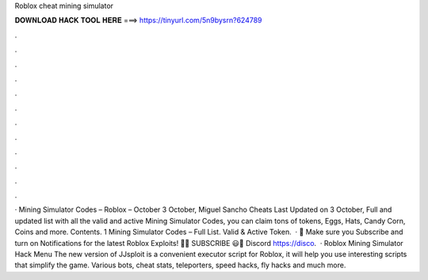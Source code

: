 Roblox cheat mining simulator

𝐃𝐎𝐖𝐍𝐋𝐎𝐀𝐃 𝐇𝐀𝐂𝐊 𝐓𝐎𝐎𝐋 𝐇𝐄𝐑𝐄 ===> https://tinyurl.com/5n9bysrn?624789

.

.

.

.

.

.

.

.

.

.

.

.

· Mining Simulator Codes – Roblox – October 3 October, Miguel Sancho Cheats Last Updated on 3 October, Full and updated list with all the valid and active Mining Simulator Codes, you can claim tons of tokens, Eggs, Hats, Candy Corn, Coins and more. Contents. 1 Mining Simulator Codes – Full List. Valid & Active Token.  · 💖 Make sure you Subscribe and turn on Notifications for the latest Roblox Exploits! 💖😃 SUBSCRIBE  😃🎇 Discord https://disco.  · Roblox Mining Simulator Hack Menu The new version of JJsploit is a convenient executor script for Roblox, it will help you use interesting scripts that simplify the game. Various bots, cheat stats, teleporters, speed hacks, fly hacks and much more.